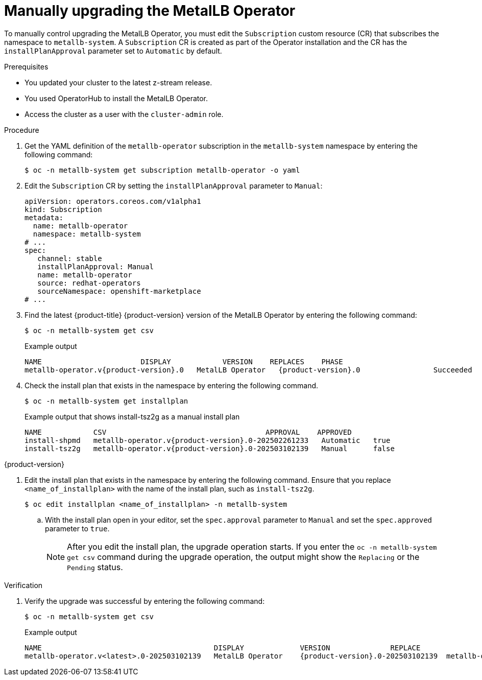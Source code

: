 // Module included in the following assemblies:
//
// * networking/metallb/metallb-upgrading-operator.adoc

:_mod-docs-content-type: PROCEDURE
[id="upgrading-metallb-operator_{context}"]
= Manually upgrading the MetalLB Operator

To manually control upgrading the MetalLB Operator, you must edit the `Subscription` custom resource (CR) that subscribes the namespace to `metallb-system`. A `Subscription` CR is created as part of the Operator installation and the CR has the `installPlanApproval` parameter set to `Automatic` by default.

.Prerequisites

* You updated your cluster to the latest z-stream release.
* You used OperatorHub to install the MetalLB Operator. 
* Access the cluster as a user with the `cluster-admin` role.

.Procedure

. Get the YAML definition of the `metallb-operator` subscription in the `metallb-system` namespace by entering the following command:
+
[source,terminal]
----
$ oc -n metallb-system get subscription metallb-operator -o yaml
----

. Edit the `Subscription` CR by setting the `installPlanApproval` parameter to `Manual`:
+
[source,yaml]
----
apiVersion: operators.coreos.com/v1alpha1
kind: Subscription
metadata:
  name: metallb-operator
  namespace: metallb-system
# ...
spec:
   channel: stable
   installPlanApproval: Manual
   name: metallb-operator
   source: redhat-operators
   sourceNamespace: openshift-marketplace
# ...
----

. Find the latest {product-title} {product-version} version of the MetalLB Operator by entering the following command:
+
[source,terminal]
----
$ oc -n metallb-system get csv
----
+
.Example output
[source,terminal,subs="attributes+"]
----
NAME                       DISPLAY            VERSION    REPLACES    PHASE
metallb-operator.v{product-version}.0   MetalLB Operator   {product-version}.0                 Succeeded
----

. Check the install plan that exists in the namespace by entering the following command.
+
[source,terminal]
----
$ oc -n metallb-system get installplan
----
+
.Example output that shows install-tsz2g as a manual install plan
[source,terminal,subs="attributes+"]
----
NAME            CSV                                     APPROVAL    APPROVED
install-shpmd   metallb-operator.v{product-version}.0-202502261233   Automatic   true
install-tsz2g   metallb-operator.v{product-version}.0-202503102139   Manual      false
----

{product-version}

. Edit the install plan that exists in the namespace by entering the following command. Ensure that you replace `<name_of_installplan>` with the name of the install plan, such as `install-tsz2g`.
+
[source,terminal]
----
$ oc edit installplan <name_of_installplan> -n metallb-system
----
+
.. With the install plan open in your editor, set the `spec.approval` parameter to `Manual` and set the `spec.approved` parameter to `true`.
+
[NOTE]
====
After you edit the install plan, the upgrade operation starts. If you enter the `oc -n metallb-system get csv` command during the upgrade operation, the output might show the `Replacing` or the `Pending` status.
====

.Verification

. Verify the upgrade was successful by entering the following command:
+
[source,terminal]
----
$ oc -n metallb-system get csv
----
+
.Example output
[source,terminal]
----
NAME                                        DISPLAY             VERSION              REPLACE                                 PHASE
metallb-operator.v<latest>.0-202503102139   MetalLB Operator    {product-version}.0-202503102139  metallb-operator.v{product-version}.0-202502261233   Succeeded
----

